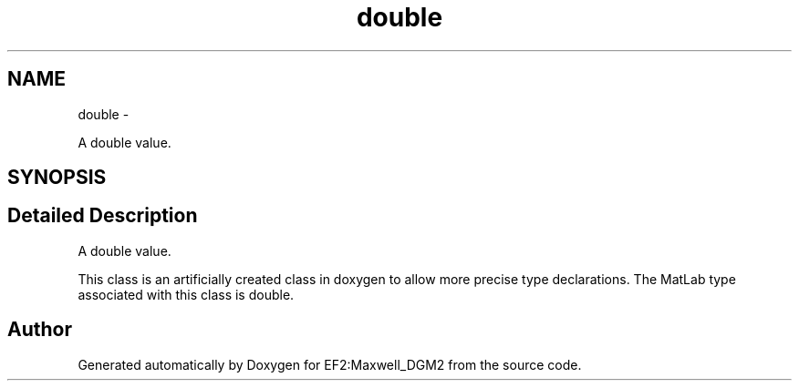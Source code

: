 .TH "double" 3 "Mon Nov 12 2012" "Version 1.0" "EF2:Maxwell_DGM2" \" -*- nroff -*-
.ad l
.nh
.SH NAME
double \- 
.PP
A double value\&.  

.SH SYNOPSIS
.br
.PP
.SH "Detailed Description"
.PP 
A double value\&. 

This class is an artificially created class in doxygen to allow more precise type declarations\&. The MatLab type associated with this class is double\&. 

.SH "Author"
.PP 
Generated automatically by Doxygen for EF2:Maxwell_DGM2 from the source code\&.
